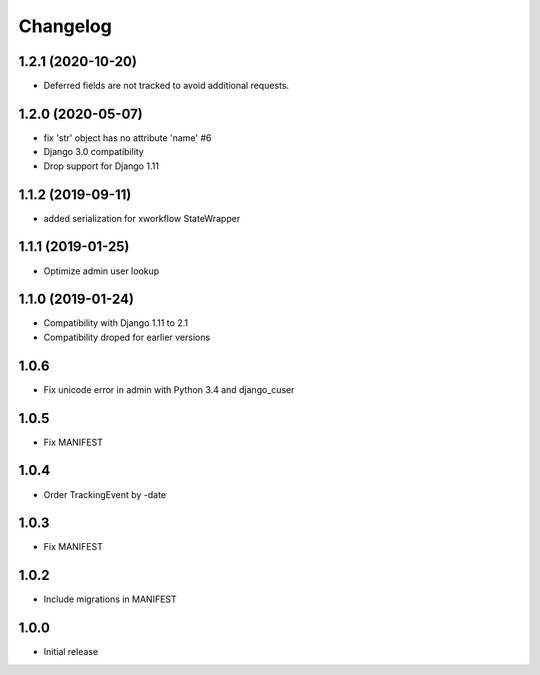 =========
Changelog
=========

1.2.1 (2020-10-20)
------------------

* Deferred fields are not tracked to avoid additional requests.

1.2.0 (2020-05-07)
------------------

* fix 'str' object has no attribute 'name' #6
* Django 3.0 compatibility
* Drop support for Django 1.11

1.1.2 (2019-09-11)
------------------

* added serialization for xworkflow StateWrapper

1.1.1 (2019-01-25)
------------------

* Optimize admin user lookup

1.1.0 (2019-01-24)
------------------

* Compatibility with Django 1.11 to 2.1
* Compatibility droped for earlier versions

1.0.6
-----

* Fix unicode error in admin with Python 3.4 and django_cuser

1.0.5
-----

* Fix MANIFEST

1.0.4
-----

* Order TrackingEvent by -date

1.0.3
-----

* Fix MANIFEST

1.0.2
-----

* Include migrations in MANIFEST

1.0.0
-----

* Initial release
